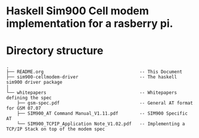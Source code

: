 * Haskell Sim900 Cell modem implementation for a rasberry pi.

* Directory structure
#+BEGIN_EXAMPLE
.
├── README.org                                    -- This Document
├── sim900-cellmodem-driver                       -- The haskell sim900 driver package
│ 
└── whitepapers                                   -- Whitepapers defining the spec
    ├── gsm-spec.pdf                              -- General AT format for GSM 07.07
    ├── SIM900_AT Command Manual_V1.11.pdf        -- SIM900 Specific AT 
    └── SIM900_TCPIP_Application Note_V1.02.pdf   -- Implementing a TCP/IP Stack on top of the modem spec
 
#+END_EXAMPLE
